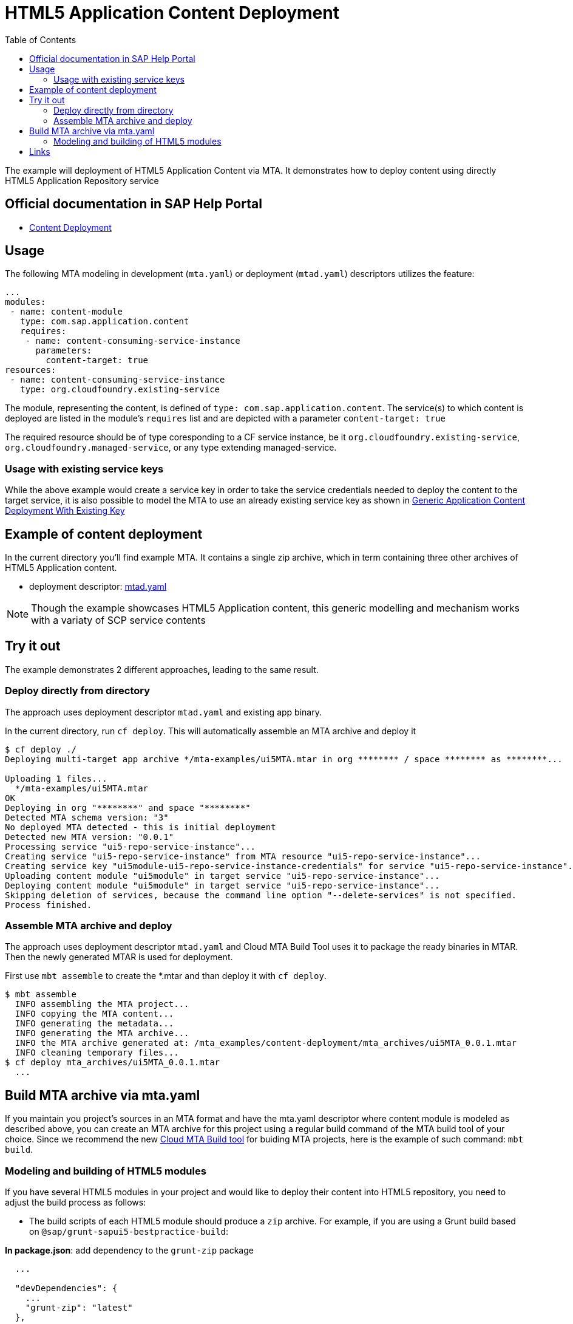 :toc:

# HTML5 Application Content Deployment

The example will deployment of HTML5 Application  Content via MTA.
It demonstrates how to deploy content using directly HTML5 Application Repository service

## Official documentation in SAP Help Portal

- link:https://help.sap.com/viewer/65de2977205c403bbc107264b8eccf4b/Cloud/en-US/d3e23196166b443db17b3545c912dfc0.html[Content Deployment]

## Usage

The following MTA modeling in development (`mta.yaml`) or deployment (`mtad.yaml`) descriptors utilizes the feature:

```yaml
...
modules:
 - name: content-module
   type: com.sap.application.content
   requires:
    - name: content-consuming-service-instance
      parameters:
        content-target: true
resources:
 - name: content-consuming-service-instance
   type: org.cloudfoundry.existing-service 
```
The module, representing the content, is defined of `type: com.sap.application.content`. The service(s) to which content is deployed are listed in the module's `requires` list and are depicted with a parameter `content-target: true`

The required resource should be of type coresponding to a CF service instance, be it `org.cloudfoundry.existing-service`, `org.cloudfoundry.managed-service`,  or any type extending managed-service. 

### Usage with existing service keys

While the above example would create a service key in order to take the service credentials needed to deploy the content to the target service, it is also possible to model the MTA to use an already existing service key as shown in link:with-existing-key[Generic Application Content Deployment With Existing Key]

## Example of content deployment
In the current directory you'll find example MTA. It contains a single zip archive, which in term containing three other archives of HTML5 Application content. 

* deployment descriptor: link:mtad.yaml[mtad.yaml]

NOTE: Though the example showcases HTML5 Application content, this generic modelling and mechanism works with a variaty of SCP service contents

## Try it out
The example demonstrates 2 different approaches, leading to the same result.

### Deploy directly from directory
The approach uses deployment descriptor `mtad.yaml` and existing app binary.

In the current directory, run `cf deploy`. This will automatically assemble an MTA archive and deploy it 
```bash
$ cf deploy ./
Deploying multi-target app archive */mta-examples/ui5MTA.mtar in org ******** / space ******** as ********...

Uploading 1 files...
  */mta-examples/ui5MTA.mtar
OK
Deploying in org "********" and space "********"
Detected MTA schema version: "3"
No deployed MTA detected - this is initial deployment
Detected new MTA version: "0.0.1"
Processing service "ui5-repo-service-instance"...
Creating service "ui5-repo-service-instance" from MTA resource "ui5-repo-service-instance"...
Creating service key "ui5module-ui5-repo-service-instance-credentials" for service "ui5-repo-service-instance"...
Uploading content module "ui5module" in target service "ui5-repo-service-instance"...
Deploying content module "ui5module" in target service "ui5-repo-service-instance"...
Skipping deletion of services, because the command line option "--delete-services" is not specified.
Process finished.
```
### Assemble MTA archive and deploy
The approach uses deployment descriptor `mtad.yaml` and Cloud MTA Build Tool uses it to package the ready binaries in MTAR.
Then the newly generated MTAR is used for deployment.

First use `mbt assemble` to create the *.mtar and than deploy it with `cf deploy`.
 
```bash
$ mbt assemble 
  INFO assembling the MTA project...
  INFO copying the MTA content...
  INFO generating the metadata...
  INFO generating the MTA archive...
  INFO the MTA archive generated at: /mta_examples/content-deployment/mta_archives/ui5MTA_0.0.1.mtar
  INFO cleaning temporary files...
$ cf deploy mta_archives/ui5MTA_0.0.1.mtar
  ...
```

## Build MTA archive via mta.yaml

If you maintain you project's sources in an MTA format and have the mta.yaml descriptor where content module is modeled as described above, you can create an MTA archive for this project using a regular build command of the MTA build tool of your choice.  Since we recommend the new  link:https://github.com/SAP/cloud-mta-build-tool[Cloud MTA Build tool] for buiding MTA projects, here is the example of such command: `mbt build`.

### Modeling and building of HTML5 modules

If you have several HTML5 modules in your project and would like to deploy their content into HTML5 repository, you need to adjust the build process as follows:

* The build scripts of each HTML5 module should produce a `zip` archive.
For example, if you are using a Grunt build based on `@sap/grunt-sapui5-bestpractice-build`:

*In package.json*: add dependency to the `grunt-zip` package

```json
  ...

  "devDependencies": {
    ...
    "grunt-zip": "latest"
  },

  ...
```

*In Gruntfile.js*: add definition of the `grunt-zip` task and add the `zip` task as the last step of the `default` task.
Pay attention that the name of the result zip file should be unique cross HTML5 modules of the project. You can achieve it by using the format: `<modulename>-content.zip`
```
  ...
	grunt.registerTask("default", [
		"clean",
		"lint",
		"build",
		"zip"        
	]);
  ...
	
	 // Define a zip task
	grunt.loadNpmTasks('grunt-zip');
    grunt.config.merge({
    zip: {
		'using-cwd': {
			
			cwd: 'dist/',
			src: ['dist/*'],
			dest: 'dist/<modulename>-content.zip'  
		  }
     
	}
		
  ...
```


* *In mta.yaml file*, build parameters of each HTML5 should include `supported-platforms` and `dist` parameters with the values below:

```yaml
- name: ui1
    type: html5
    path: ui1
    build-parameters:
      builder: grunt   
      supported-platforms: []  
      build-result: dist
```

`supported-platforms: []` indicates that this module will not appear in the resulting deployment descriptor. It's content will be deployed via a module where we collect content from all HTML5 modules.
`build-result: dist` instructs the MBT where to look for build result of this module.

* The *mta.yaml file* should contain a module that is defined as a content one. Also you will need to configure it's build parameters to copy content  from all HTML5 modules (`zip` archive created during their build) into its internal folder (e.g. `resources` as in the example below). The content of this folder will be packaged as build result into the resulting MTA archive and this is the content (`zip` of `zips`) that will be deployed to the HTML5 repository.

```yaml
  - name: mta_ui1_ui_deployer
    type: com.sap.application.content  # Generic type for the content module
    path: mta_ui1_ui_deployer
    requires:
      - name: mta_ui1_html5_repo_host  # HTML5 repository service
        parameters:                     
          content-target: true
    build-parameters:
      build-result: resources  # specify folder to package
      requires:
        - name: ui1
          artifacts:
            - 'ui1-content.zip'   
          target-path: resources/
        - name: ui2
          artifacts:
            - 'ui2-content.zip'
          target-path: resources/
```

* Now you can build your project: `mbt build` and deploy to the target environment `cf deploy <path to the mtar>`

## Links

TODO: link to documentation
TODO: link to list of supported content types
